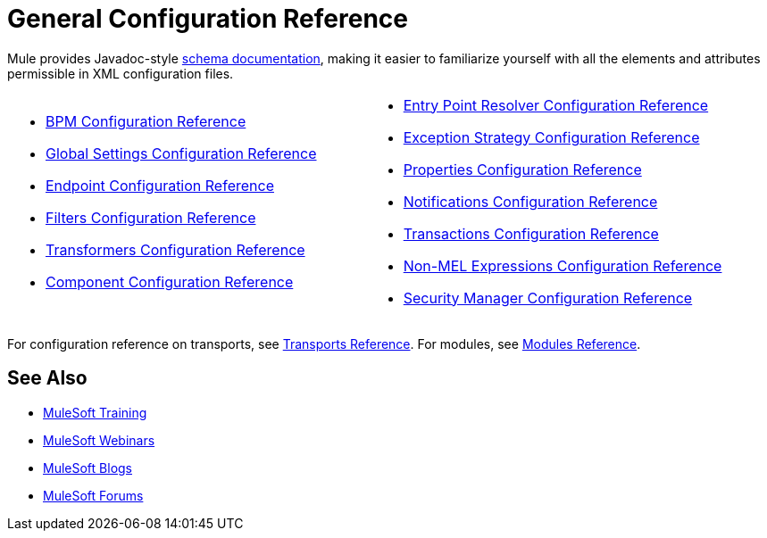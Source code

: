 = General Configuration Reference
:keywords: configure, finetune

Mule provides Javadoc-style http://www.mulesoft.org/docs/site/current3/schemadocs/[schema documentation], making it easier to familiarize yourself with all the elements and attributes permissible in XML configuration files.

[cols="2*"]
|===
a|
* link:/mule-user-guide/v/3.6/bpm-configuration-reference[BPM Configuration Reference]
* link:/mule-user-guide/v/3.6/global-settings-configuration-reference[Global Settings Configuration Reference]
* link:/mule-user-guide/v/3.6/endpoint-configuration-reference[Endpoint Configuration Reference]
* link:/mule-user-guide/v/3.6/filters-configuration-reference[Filters Configuration Reference]
* link:/mule-user-guide/v/3.6/transformers-configuration-reference[Transformers Configuration Reference]
* link:/mule-user-guide/v/3.6/component-configuration-reference[Component Configuration Reference]

 a|
* link:/mule-user-guide/v/3.6/entry-point-resolver-configuration-reference[Entry Point Resolver Configuration Reference]
* link:/mule-user-guide/v/3.6/exception-strategy-configuration-reference[Exception Strategy Configuration Reference]
* link:/mule-user-guide/v/3.6/properties-configuration-reference[Properties Configuration Reference]
* link:/mule-user-guide/v/3.6/notifications-configuration-reference[Notifications Configuration Reference]
* link:/mule-user-guide/v/3.6/transactions-configuration-reference[Transactions Configuration Reference]
* link:/mule-user-guide/v/3.6/non-mel-expressions-configuration-reference[Non-MEL Expressions Configuration Reference]
* link:/mule-user-guide/v/3.6/security-manager-configuration-reference[Security Manager Configuration Reference]

|===

For configuration reference on transports, see link:/mule-user-guide/v/3.6/transports-reference[Transports Reference]. For modules, see link:/mule-user-guide/v/3.6/modules-reference[Modules Reference].


== See Also

* link:http://training.mulesoft.com[MuleSoft Training]
* link:https://www.mulesoft.com/webinars[MuleSoft Webinars]
* link:http://blogs.mulesoft.com[MuleSoft Blogs]
* link:http://forums.mulesoft.com[MuleSoft Forums]
